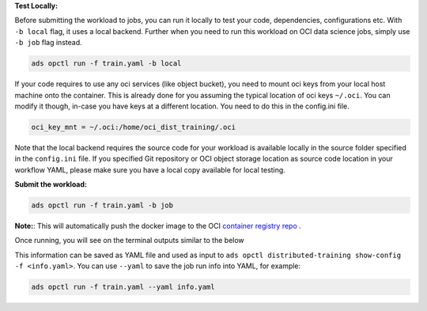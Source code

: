 **Test Locally:**

Before submitting the workload to jobs, you can run it locally to test your code, dependencies, configurations etc.
With ``-b local`` flag, it uses a local backend. Further when you need to run this workload on OCI data science jobs, simply use ``-b job`` flag instead.

.. code-block:: bash

  ads opctl run -f train.yaml -b local

If your code requires to use any oci services (like object bucket), you need to mount oci keys from your local host machine onto the container. This is already done for you assuming the typical location of oci keys ``~/.oci``. You can modify it though, in-case you have keys at a different location. You need to do this in the config.ini file.

.. code-block:: bash

  oci_key_mnt = ~/.oci:/home/oci_dist_training/.oci

Note that the local backend requires the source code for your workload is available locally in the source folder specified in the ``config.ini`` file.
If you specified Git repository or OCI object storage location as source code location in your workflow YAML, please make sure you have a local copy available for local testing.

**Submit the workload:**

.. code-block:: bash

  ads opctl run -f train.yaml -b job

**Note:**: This will automatically push the docker image to the
OCI `container registry repo <https://docs.oracle.com/en-us/iaas/Content/Registry/Concepts/registryoverview.htm>`_ .

Once running, you will see on the terminal outputs similar to the below

.. code-block:: yaml
  :caption: info.yaml

  jobId: oci.xxxx.<job_ocid>
  mainJobRunId:
    mainJobRunIdName: oci.xxxx.<job_run_ocid>
  workDir: oci://my-bucket@my-namespace/daskcluster-testing/005
  otherJobRunIds:
    - workerJobRunIdName_1: oci.xxxx.<job_run_ocid>
    - workerJobRunIdName_2: oci.xxxx.<job_run_ocid>
    - workerJobRunIdName_3: oci.xxxx.<job_run_ocid>

This information can be saved as YAML file and used as input to ``ads opctl distributed-training show-config -f <info.yaml>``.
You can use ``--yaml`` to save the job run info into YAML, for example:

.. code-block:: bash

  ads opctl run -f train.yaml --yaml info.yaml
